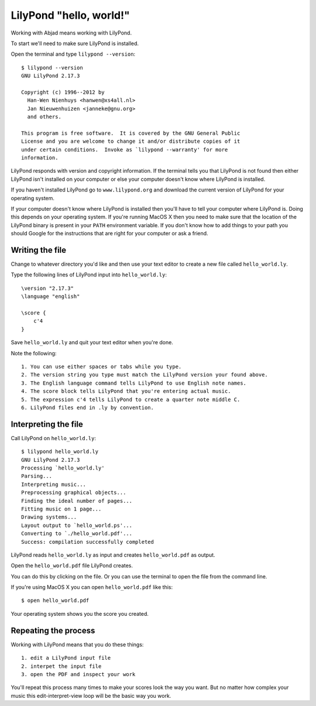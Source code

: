 LilyPond "hello, world!"
========================

Working with Abjad means working with LilyPond.

To start we'll need to make sure LilyPond is installed.

Open the terminal and type ``lilypond --version``::

    $ lilypond --version
    GNU LilyPond 2.17.3

    Copyright (c) 1996--2012 by
      Han-Wen Nienhuys <hanwen@xs4all.nl>
      Jan Nieuwenhuizen <janneke@gnu.org>
      and others.

    This program is free software.  It is covered by the GNU General Public
    License and you are welcome to change it and/or distribute copies of it
    under certain conditions.  Invoke as `lilypond --warranty' for more
    information.

LilyPond responds with version and copyright information.
If the terminal tells you that LilyPond is not found then
either LilyPond isn't installed on your computer or else
your computer doesn't know where LilyPond is installed.

If you haven't installed LilyPond go to ``www.lilypond.org``
and download the current version of LilyPond for your operating system.

If your computer doesn't know where LilyPond is installed
then you'll have to tell your computer where LilyPond is.
Doing this depends on your operating system.
If you're running MacOS X then you need to make sure that the
location of the LilyPond binary is present in your ``PATH``
environment variable.
If you don't know how to add things to your path you should Google
for the instructions that are right for your computer or ask a friend.


Writing the file
----------------

Change to whatever directory you'd like and then use your text editor 
to create a new file called ``hello_world.ly``.

Type the following lines of LilyPond input into ``hello_world.ly``::

    \version "2.17.3"
    \language "english"

    \score {
        c'4
    }

Save ``hello_world.ly`` and quit your text editor when you're done.

Note the following::

    1. You can use either spaces or tabs while you type.
    2. The version string you type must match the LilyPond version your found above.
    3. The English language command tells LilyPond to use English note names.
    4. The score block tells LilyPond that you're entering actual music.
    5. The expression c'4 tells LilyPond to create a quarter note middle C.
    6. LilyPond files end in .ly by convention.


Interpreting the file
---------------------

Call LilyPond on ``hello_world.ly``::

    $ lilypond hello_world.ly
    GNU LilyPond 2.17.3
    Processing `hello_world.ly'
    Parsing...
    Interpreting music...
    Preprocessing graphical objects...
    Finding the ideal number of pages...
    Fitting music on 1 page...
    Drawing systems...
    Layout output to `hello_world.ps'...
    Converting to `./hello_world.pdf'...
    Success: compilation successfully completed

LilyPond reads ``hello_world.ly`` as input and creates ``hello_world.pdf`` as output.

Open the ``hello_world.pdf`` file LilyPond creates.

You can do this by clicking on the file.
Or you can use the terminal to open the file from the command line.

If you're using MacOS X you can open ``hello_world.pdf`` like this::

    $ open hello_world.pdf

.. image:: images/index-1.png


Your operating system shows you the score you created.


Repeating the process
---------------------

Working with LilyPond means that you do these things::

    1. edit a LilyPond input file
    2. interpet the input file
    3. open the PDF and inspect your work

You'll repeat this process many times to make your scores look the way you want.
But no matter how complex your music this edit-interpret-view loop 
will be the basic way you work.
